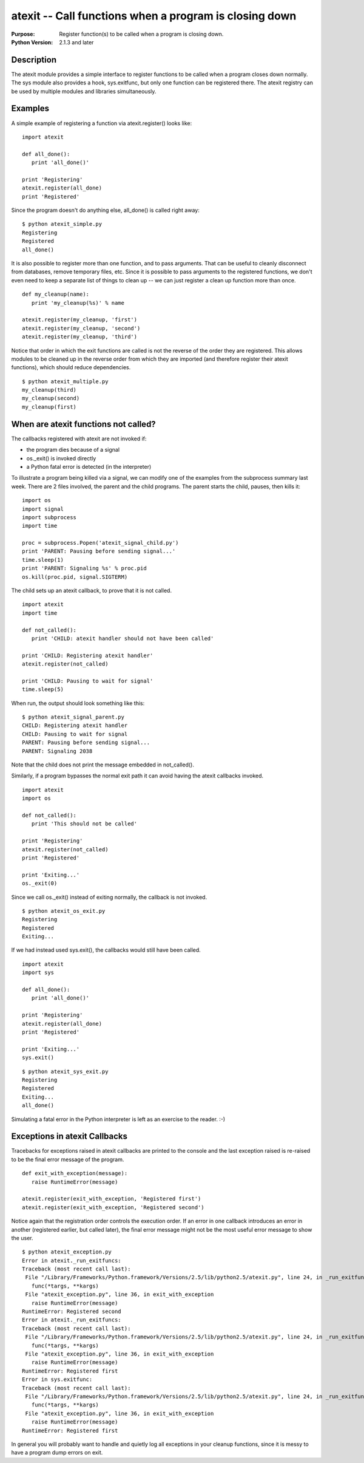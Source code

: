 =======================================================
atexit -- Call functions when a program is closing down
=======================================================

.. module:: atexit
    :synopsis: Register function(s) to be called when a program is closing down.

:Purpose: Register function(s) to be called when a program is closing down.
:Python Version: 2.1.3 and later

Description
===========

The atexit module provides a simple interface to register functions to be
called when a program closes down normally. The sys module also provides a
hook, sys.exitfunc, but only one function can be registered there. The atexit
registry can be used by multiple modules and libraries simultaneously.

Examples
========

A simple example of registering a function via atexit.register() looks like:

::

    import atexit

    def all_done():
       print 'all_done()'

    print 'Registering'
    atexit.register(all_done)
    print 'Registered'

Since the program doesn't do anything else, all_done() is called right away:

::

    $ python atexit_simple.py
    Registering
    Registered
    all_done()

It is also possible to register more than one function, and to pass arguments.
That can be useful to cleanly disconnect from databases, remove temporary
files, etc. Since it is possible to pass arguments to the registered
functions, we don't even need to keep a separate list of things to clean up --
we can just register a clean up function more than once.

::

    def my_cleanup(name):
       print 'my_cleanup(%s)' % name

    atexit.register(my_cleanup, 'first')
    atexit.register(my_cleanup, 'second')
    atexit.register(my_cleanup, 'third')

Notice that order in which the exit functions are called is not the reverse of
the order they are registered. This allows modules to be cleaned up in the
reverse order from which they are imported (and therefore register their
atexit functions), which should reduce dependencies.

::

    $ python atexit_multiple.py
    my_cleanup(third)
    my_cleanup(second)
    my_cleanup(first)

When are atexit functions not called?
=====================================

The callbacks registered with atexit are not invoked if:

* the program dies because of a signal

* os._exit() is invoked directly

* a Python fatal error is detected (in the interpreter)

To illustrate a program being killed via a signal, we can modify one of the
examples from the subprocess summary last week. There are 2 files involved,
the parent and the child programs. The parent starts the child, pauses, then
kills it:

::

    import os
    import signal
    import subprocess
    import time

    proc = subprocess.Popen('atexit_signal_child.py')
    print 'PARENT: Pausing before sending signal...'
    time.sleep(1)
    print 'PARENT: Signaling %s' % proc.pid
    os.kill(proc.pid, signal.SIGTERM)

The child sets up an atexit callback, to prove that it is not called.

::

    import atexit
    import time

    def not_called():
       print 'CHILD: atexit handler should not have been called'

    print 'CHILD: Registering atexit handler'
    atexit.register(not_called)

    print 'CHILD: Pausing to wait for signal'
    time.sleep(5)

When run, the output should look something like this:

::

    $ python atexit_signal_parent.py
    CHILD: Registering atexit handler
    CHILD: Pausing to wait for signal
    PARENT: Pausing before sending signal...
    PARENT: Signaling 2038

Note that the child does not print the message embedded in not_called().

Similarly, if a program bypasses the normal exit path it can avoid having the
atexit callbacks invoked.

::

    import atexit
    import os

    def not_called():
       print 'This should not be called'

    print 'Registering'
    atexit.register(not_called)
    print 'Registered'

    print 'Exiting...'
    os._exit(0)

Since we call os._exit() instead of exiting normally, the callback is not
invoked. 

::

    $ python atexit_os_exit.py
    Registering
    Registered
    Exiting...

If we had instead used sys.exit(), the callbacks would still have been called.

::

    import atexit
    import sys

    def all_done():
       print 'all_done()'

    print 'Registering'
    atexit.register(all_done)
    print 'Registered'

    print 'Exiting...'
    sys.exit()

::

    $ python atexit_sys_exit.py
    Registering
    Registered
    Exiting...
    all_done()

Simulating a fatal error in the Python interpreter is left as an exercise to
the reader. :-)

Exceptions in atexit Callbacks
==============================

Tracebacks for exceptions raised in atexit callbacks are printed to the
console and the last exception raised is re-raised to be the final error
message of the program.

::

    def exit_with_exception(message):
       raise RuntimeError(message)

    atexit.register(exit_with_exception, 'Registered first')
    atexit.register(exit_with_exception, 'Registered second')

Notice again that the registration order controls the execution order. If an
error in one callback introduces an error in another (registered earlier, but
called later), the final error message might not be the most useful error
message to show the user.

::

    $ python atexit_exception.py
    Error in atexit._run_exitfuncs:
    Traceback (most recent call last):
     File "/Library/Frameworks/Python.framework/Versions/2.5/lib/python2.5/atexit.py", line 24, in _run_exitfuncs
       func(*targs, **kargs)
     File "atexit_exception.py", line 36, in exit_with_exception
       raise RuntimeError(message)
    RuntimeError: Registered second
    Error in atexit._run_exitfuncs:
    Traceback (most recent call last):
     File "/Library/Frameworks/Python.framework/Versions/2.5/lib/python2.5/atexit.py", line 24, in _run_exitfuncs
       func(*targs, **kargs)
     File "atexit_exception.py", line 36, in exit_with_exception
       raise RuntimeError(message)
    RuntimeError: Registered first
    Error in sys.exitfunc:
    Traceback (most recent call last):
     File "/Library/Frameworks/Python.framework/Versions/2.5/lib/python2.5/atexit.py", line 24, in _run_exitfuncs
       func(*targs, **kargs)
     File "atexit_exception.py", line 36, in exit_with_exception
       raise RuntimeError(message)
    RuntimeError: Registered first

In general you will probably want to handle and quietly log all exceptions in
your cleanup functions, since it is messy to have a program dump errors on
exit.

.. seealso::

    `atexit <http://docs.python.org/library/atexit.html>`_
        The standard library documentation for this module.

